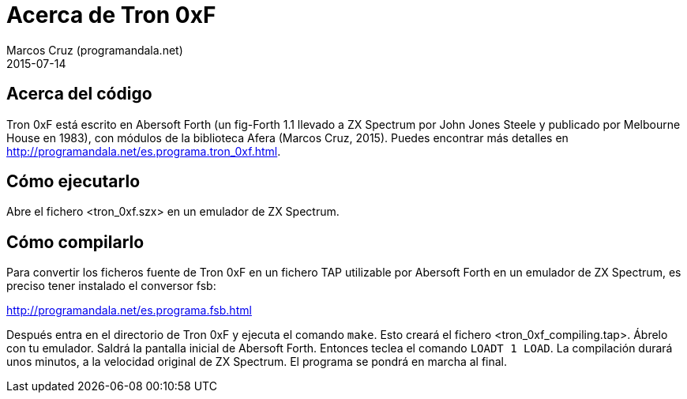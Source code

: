 = Acerca de Tron 0xF
:author: Marcos Cruz (programandala.net)
:revdate: 2015-07-14

== Acerca del código

Tron 0xF está escrito en Abersoft Forth (un fig-Forth 1.1 llevado a ZX
Spectrum por John Jones Steele y publicado por Melbourne House en
1983), con módulos de la biblioteca Afera (Marcos Cruz, 2015). Puedes
encontrar más detalles en
http://programandala.net/es.programa.tron_0xf.html.

== Cómo ejecutarlo

Abre el fichero <tron_0xf.szx> en un emulador de ZX Spectrum.

== Cómo compilarlo

Para convertir los ficheros fuente de Tron 0xF en un fichero TAP
utilizable por Abersoft Forth en un emulador de ZX Spectrum, es
preciso tener instalado el conversor fsb:

http://programandala.net/es.programa.fsb.html

Después entra en el directorio de Tron 0xF y ejecuta el comando
`make`.  Esto creará el fichero <tron_0xf_compiling.tap>.  Ábrelo con
tu emulador. Saldrá la pantalla inicial de Abersoft Forth.  Entonces
teclea el comando `LOADT 1 LOAD`. La compilación durará unos minutos,
a la velocidad original de ZX Spectrum. El programa se pondrá en
marcha al final.

